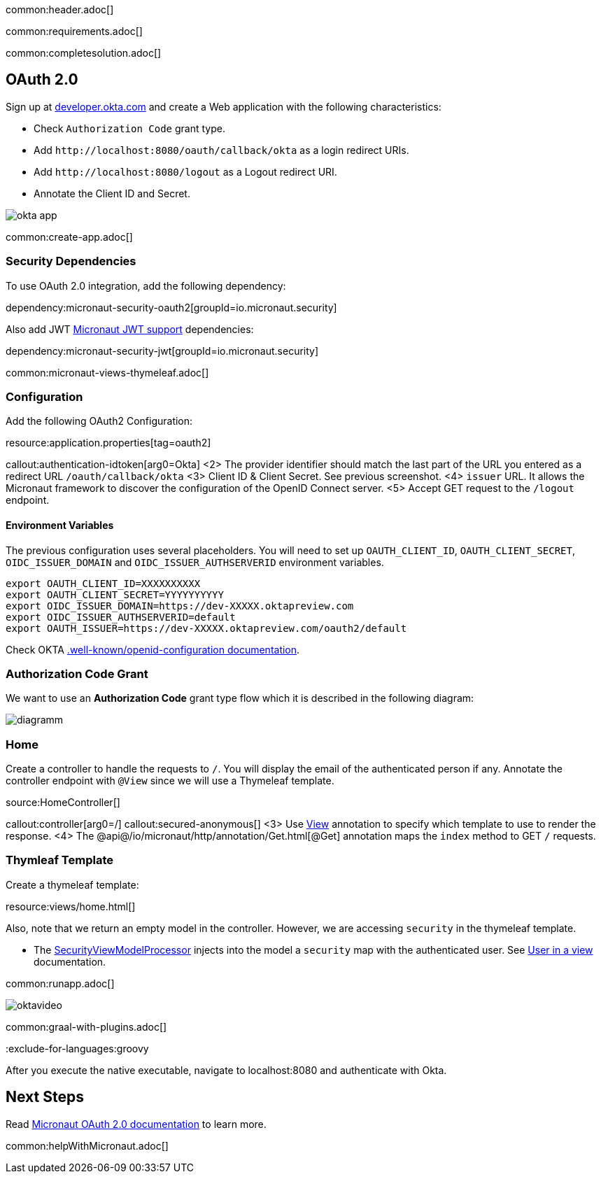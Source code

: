 common:header.adoc[]

common:requirements.adoc[]

common:completesolution.adoc[]

== OAuth 2.0

Sign up at https://developer.okta.com[developer.okta.com] and create a Web application with the following characteristics:

- Check `Authorization Code` grant type.
- Add `\http://localhost:8080/oauth/callback/okta` as a login redirect URIs.
- Add `\http://localhost:8080/logout` as a Logout redirect URI.
- Annotate the Client ID and Secret.

image::okta-app.png[]

common:create-app.adoc[]

=== Security Dependencies

To use OAuth 2.0 integration, add the following dependency:

dependency:micronaut-security-oauth2[groupId=io.micronaut.security]

Also add JWT https://micronaut-projects.github.io/micronaut-security/latest/guide/#jwt[Micronaut JWT support] dependencies:

dependency:micronaut-security-jwt[groupId=io.micronaut.security]

common:micronaut-views-thymeleaf.adoc[]

=== Configuration

Add the following OAuth2 Configuration:

resource:application.properties[tag=oauth2]

callout:authentication-idtoken[arg0=Okta]
<2> The provider identifier should match the last part of the URL you entered as a redirect URL `/oauth/callback/okta`
<3> Client ID & Client Secret. See previous screenshot.
<4> `issuer` URL. It allows the Micronaut framework to discover the configuration of the OpenID Connect server.
<5> Accept GET request to the `/logout` endpoint.

==== Environment Variables

The previous configuration uses several placeholders. You will need to set up `OAUTH_CLIENT_ID`, `OAUTH_CLIENT_SECRET`, `OIDC_ISSUER_DOMAIN` and `OIDC_ISSUER_AUTHSERVERID` environment variables.

[soruce, bash]
----
export OAUTH_CLIENT_ID=XXXXXXXXXX
export OAUTH_CLIENT_SECRET=YYYYYYYYYY
export OIDC_ISSUER_DOMAIN=https://dev-XXXXX.oktapreview.com
export OIDC_ISSUER_AUTHSERVERID=default
export OAUTH_ISSUER=https://dev-XXXXX.oktapreview.com/oauth2/default
----

Check OKTA https://developer.okta.com/docs/api/resources/oidc#well-knownopenid-configuration[.well-known/openid-configuration documentation].

=== Authorization Code Grant

We want to use an **Authorization Code** grant type flow which it is described in the following diagram:

image::diagramm.png[]

=== Home

Create a controller to handle the requests to `/`. You will display the email of the authenticated person if any. Annotate the controller endpoint with `@View` since we will use a Thymeleaf template.

source:HomeController[]

callout:controller[arg0=/]
callout:secured-anonymous[]
<3> Use https://micronaut-projects.github.io/micronaut-views/latest/api/io/micronaut/views/View.html[View] annotation to specify which template to use to render the response.
<4> The @api@/io/micronaut/http/annotation/Get.html[@Get] annotation maps the `index` method to GET `/` requests.

=== Thymleaf Template

Create a thymeleaf template:

resource:views/home.html[]

Also, note that we return an empty model in the controller. However, we are accessing `security` in the thymeleaf template.

- The https://micronaut-projects.github.io/micronaut-views/latest/api/io/micronaut/views/model/security/SecurityViewModelProcessor.html[SecurityViewModelProcessor]
injects into the model a `security` map with the authenticated user.  See
https://micronaut-projects.github.io/micronaut-views/latest/guide/#security-model-enhancement[User in a view] documentation.

common:runapp.adoc[]

image::oktavideo.gif[]

common:graal-with-plugins.adoc[]

:exclude-for-languages:groovy

After you execute the native executable, navigate to localhost:8080 and authenticate with Okta.

:exclude-for-languages:

== Next Steps

Read https://micronaut-projects.github.io/micronaut-security/latest/guide/#oauth[Micronaut OAuth 2.0 documentation] to learn more.

common:helpWithMicronaut.adoc[]

